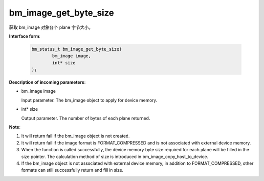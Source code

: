 bm_image_get_byte_size
======================


获取 bm_image 对象各个 plane 字节大小。

**Interface form:**

    .. code-block:: c

        bm_status_t bm_image_get_byte_size(
                bm_image image,
                int* size
        );


**Description of incoming parameters:**

* bm_image image

  Input parameter. The bm_image object to apply for device memory.

* int* size

  Output parameter. The number of bytes of each plane returned.


**Note:**

1. It will return fail if the bm_image object is not created.

2. It will return fail if the image format is FORMAT_COMPRESSED and is not associated with external device memory.

3. When the function is called successfully, the device memory byte size required for each plane will be filled in the size pointer. The calculation method of size is introduced in bm_image_copy_host_to_device.

4. If the bm_image object is not associated with external device memory, in addition to FORMAT_COMPRESSED, other formats can still successfully return and fill in size.
